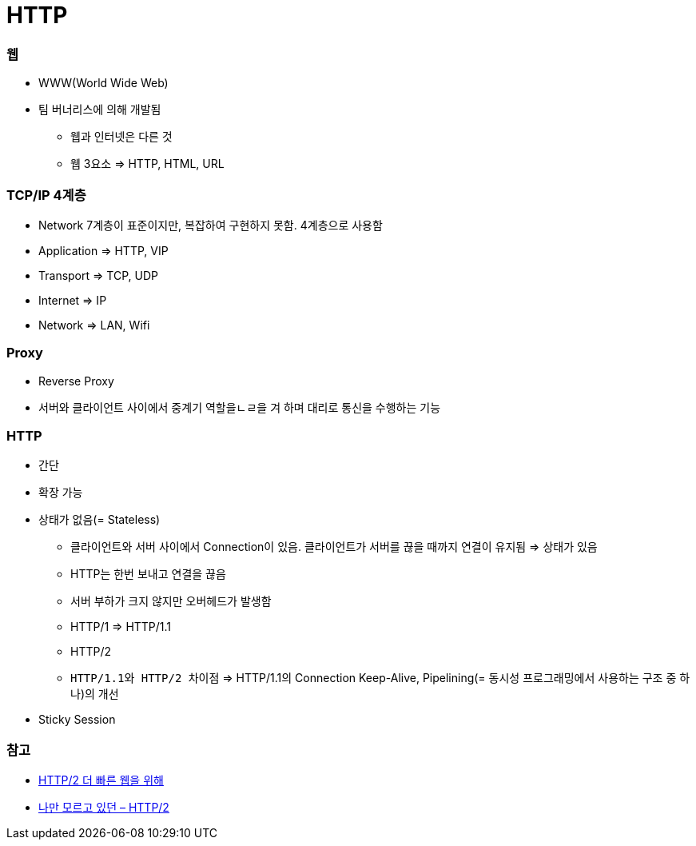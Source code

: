 = HTTP

=== 웹
* WWW(World Wide Web)
* 팀 버너리스에 의해 개발됨
** 웹과 인터넷은 다른 것
** 웹 3요소 => HTTP, HTML, URL

=== TCP/IP 4계층
* Network 7계층이 표준이지만, 복잡하여 구현하지 못함. 4계층으로 사용함
* Application => HTTP, VIP
* Transport => TCP, UDP
* Internet => IP
* Network => LAN, Wifi

=== Proxy
* Reverse Proxy
* 서버와 클라이언트 사이에서 중계기 역할을ㄴㄹ을 겨 하며 대리로 통신을 수행하는 기능

=== HTTP
* 간단
* 확장 가능
* 상태가 없음(= Stateless)
** 클라이언트와 서버 사이에서 Connection이 있음. 클라이언트가 서버를 끊을 때까지 연결이 유지됨 => 상태가 있음
** HTTP는 한번 보내고 연결을 끊음
** 서버 부하가 크지 않지만 오버헤드가 발생함
** HTTP/1 => HTTP/1.1
** HTTP/2
** `HTTP/1.1와 HTTP/2 차이점` => HTTP/1.1의 Connection Keep-Alive, Pipelining(= 동시성 프로그래밍에서 사용하는 구조 중 하나)의 개선
* Sticky Session

=== 참고
* https://www.slideshare.net/eungjun/http2-40582114[HTTP/2 더 빠른 웹을 위해]
* http://www.popit.kr/나만-모르고-있던-http2/[나만 모르고 있던 – HTTP/2]